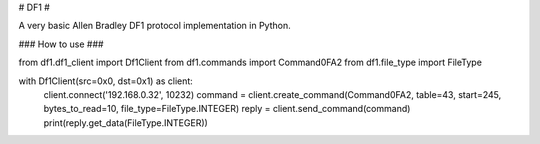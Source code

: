 # DF1 #

A very basic Allen Bradley DF1 protocol implementation in Python.

### How to use ###

from df1.df1_client import Df1Client
from df1.commands import Command0FA2
from df1.file_type import FileType

with Df1Client(src=0x0, dst=0x1) as client:
    client.connect('192.168.0.32', 10232)
    command = client.create_command(Command0FA2, table=43, start=245, bytes_to_read=10, file_type=FileType.INTEGER)
    reply = client.send_command(command)
    print(reply.get_data(FileType.INTEGER))



